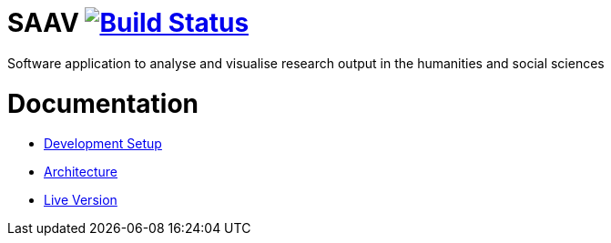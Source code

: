 # SAAV image:https://travis-ci.org/fhnw-saav/saav.svg?branch=master["Build Status", link="https://travis-ci.org/fhnw-saav/saav"]

Software application to analyse and visualise research output in the humanities and social sciences

# Documentation

* link:CONTRIBUTING.adoc[Development Setup]
* link:architecture.adoc[Architecture]
* http://fhnw-saav.github.io/saav/[Live Version]
